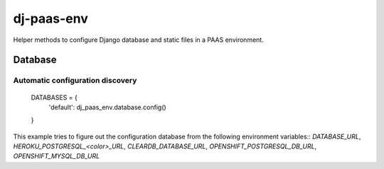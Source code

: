 ===========
dj-paas-env
===========

.. image:: https://travis-ci.org/pbacterio/dj-paas-env.png?branch=master
   :target: https://travis-ci.org/pbacterio/dj-paas-env

Helper methods to configure Django database and static files in a PAAS environment.


--------
Database
--------

Automatic configuration discovery
=================================

    DATABASES = {
        'default': dj_paas_env.database.config()
    }

This example tries to figure out the configuration database from the following environment variables::
`DATABASE_URL`, `HEROKU_POSTGRESQL_<color>_URL`, `CLEARDB_DATABASE_URL`, `OPENSHIFT_POSTGRESQL_DB_URL`, `OPENSHIFT_MYSQL_DB_URL`
